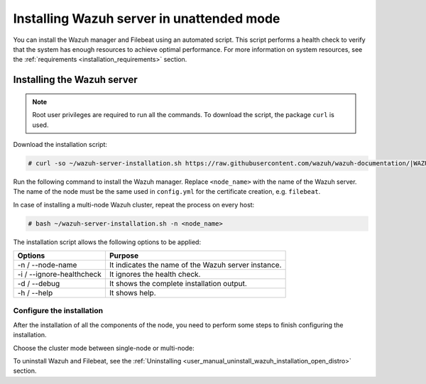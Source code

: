 .. Copyright (C) 2021 Wazuh, Inc.

.. _wazuh_server_unattended:

Installing Wazuh server in unattended mode
==========================================


You can install the Wazuh manager and Filebeat using an automated script. This script performs a health check to verify that the system has enough resources to achieve optimal performance. For more information on system resources, see the :ref:`requirements <installation_requirements>` section.

Installing the Wazuh server
---------------------------

.. note:: Root user privileges are required to run all the commands. To download the script, the package ``curl`` is used.


Download the installation script:

.. code-block:: console

    # curl -so ~/wazuh-server-installation.sh https://raw.githubusercontent.com/wazuh/wazuh-documentation/|WAZUH_LATEST_MINOR|/resources/open-distro/unattended-installation/distributed/wazuh-server-installation.sh 
    
Run the following command to install the Wazuh manager. Replace ``<node_name>`` with the name of the Wazuh server. The name of the node must be the same used in ``config.yml`` for the certificate creation, e.g. ``filebeat``. 

In case of installing a multi-node Wazuh cluster, repeat the process on every host:

.. code-block:: console

        # bash ~/wazuh-server-installation.sh -n <node_name>

The installation script allows the following options to be applied:

+-------------------------------+---------------------------------------------------------------------------------------------------------------+
| Options                       | Purpose                                                                                                       |
+===============================+===============================================================================================================+
| -n / --node-name              | It indicates the name of the Wazuh server instance.                                                           |
+-------------------------------+---------------------------------------------------------------------------------------------------------------+
| -i / --ignore-healthcheck     | It ignores the health check.                                                                                  |
+-------------------------------+---------------------------------------------------------------------------------------------------------------+
| -d / --debug                  | It shows the complete installation output.                                                                    |
+-------------------------------+---------------------------------------------------------------------------------------------------------------+
| -h / --help                   | It shows help.                                                                                                |
+-------------------------------+---------------------------------------------------------------------------------------------------------------+


Configure the installation
^^^^^^^^^^^^^^^^^^^^^^^^^^

After the installation of all the components of the node, you need to perform some steps to finish configuring the installation. 

Choose the cluster mode between single-node or multi-node:

.. tabs::


  .. group-tab:: Single-node


    Once the script finishes the installation, all the components are ready to use.



  .. group-tab:: Multi-node


    The Wazuh manager is installed and configured as a single-node cluster by default. To build a Wazuh multi-node cluster, you need to configure each Wazuh manager as a master or worker node.
     
    One server has to be chosen as a master, the rest are designated as workers. The ``Master node``  configuration must be applied only to the server chosen for this role. For all the other servers, the configuration ``Worker node`` needs to be applied.


    **Master node:**

    #. .. include:: ../../../_templates/installations/wazuh/common/configure_wazuh_master_node.rst


    #. Once the ``/var/ossec/etc/ossec.conf`` configuration file is edited, the Wazuh manager needs to be restarted:

        .. include:: ../../../_templates/installations/wazuh/common/restart_wazuh_manager.rst


    **Worker node:**

    #. .. include:: ../../../_templates/installations/wazuh/common/configure_wazuh_worker_node.rst


    #. Once the ``/var/ossec/etc/ossec.conf`` configuration file is edited, the Wazuh manager needs to be restarted:

        .. include:: ../../../_templates/installations/wazuh/common/restart_wazuh_manager.rst

    #. .. include:: ../../../_templates/installations/wazuh/common/check_wazuh_cluster.rst 


To uninstall Wazuh and Filebeat, see the :ref:`Uninstalling <user_manual_uninstall_wazuh_installation_open_distro>` section.